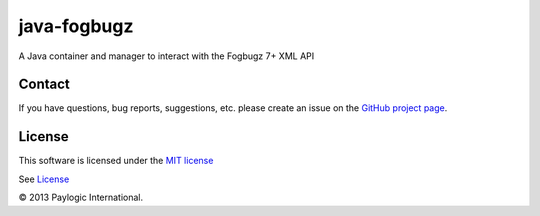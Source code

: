 java-fogbugz
============

.. image:: https://travis-ci.org/paylogic/java-fogbugz.svg?branch=master
    :target: https://travis-ci.org/paylogic/java-fogbugz

A Java container and manager to interact with the Fogbugz 7+ XML API


Contact
-------

If you have questions, bug reports, suggestions, etc. please create an issue on
the `GitHub project page <http://github.com/paylogic/java-fogbugz>`_.


License
-------

This software is licensed under the `MIT license <http://en.wikipedia.org/wiki/MIT_License>`_

See `License <https://github.com/paylogic/java-fogbugz/blob/master/LICENSE>`_


© 2013 Paylogic International.
